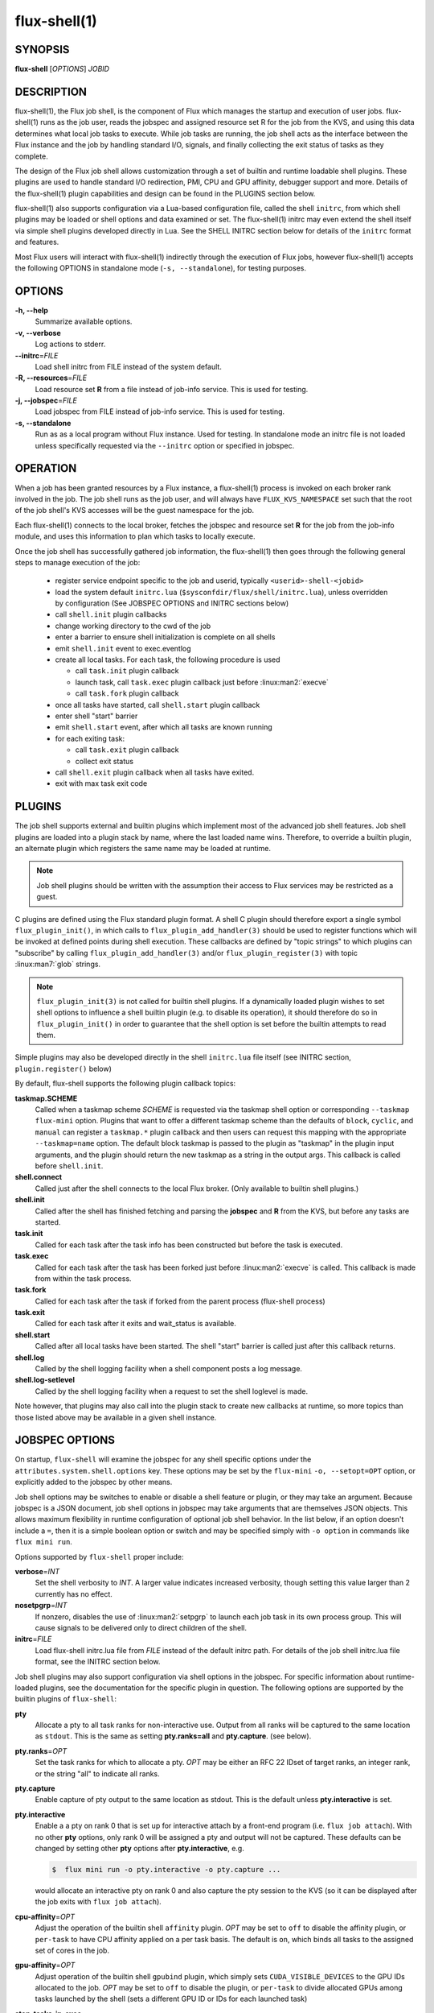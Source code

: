 ==============
flux-shell(1)
==============


SYNOPSIS
========

**flux-shell** [*OPTIONS*] *JOBID*

DESCRIPTION
===========

flux-shell(1), the Flux job shell, is the component of Flux which manages
the startup and execution of user jobs. flux-shell(1) runs as the job user,
reads the jobspec and assigned resource set R for the job from the KVS,
and using this data determines what local job tasks to execute. While
job tasks are running, the job shell acts as the interface between the
Flux instance and the job by handling standard I/O, signals, and finally
collecting the exit status of tasks as they complete.

The design of the Flux job shell allows customization through a set of
builtin and runtime loadable shell plugins. These plugins are used to
handle standard I/O redirection, PMI, CPU and GPU affinity, debugger
support and more. Details of the flux-shell(1) plugin capabilities and
design can be found in the PLUGINS section below.

flux-shell(1) also supports configuration via a Lua-based configuration
file, called the shell ``initrc``, from which shell plugins may be loaded
or shell options and data examined or set. The flux-shell(1) initrc may
even extend the shell itself via simple shell plugins developed directly
in Lua. See the SHELL INITRC section below for details of the ``initrc``
format and features.

Most Flux users will interact with flux-shell(1) indirectly through
the execution of Flux jobs, however flux-shell(1) accepts the following
OPTIONS in standalone mode (``-s, --standalone``), for testing purposes.

OPTIONS
=======

**-h, --help**
   Summarize available options.

**-v, --verbose**
   Log actions to stderr.

**--initrc**\ =\ *FILE*
   Load shell initrc from FILE instead of the system default.

**-R, --resources**\ =\ *FILE*
   Load resource set **R** from a file instead of job-info service. This is
   used for testing.

**-j, --jobspec**\ =\ *FILE*
   Load jobspec from FILE instead of job-info service. This is used for
   testing.

**-s, --standalone**
   Run as as a local program without Flux instance. Used for testing.
   In standalone mode an initrc file is not loaded unless specifically
   requested via the ``--initrc`` option or specified in jobspec.


OPERATION
=========

When a job has been granted resources by a Flux instance, a flux-shell(1)
process is invoked on each broker rank involved in the job. The job
shell runs as the job user, and will always have ``FLUX_KVS_NAMESPACE``
set such that the root of the job shell's KVS accesses will be the guest
namespace for the job.

Each flux-shell(1) connects to the local broker, fetches the jobspec and
resource set **R** for the job from the job-info module, and uses this
information to plan which tasks to locally execute.

Once the job shell has successfully gathered job information, the
flux-shell(1) then goes through the following general steps to manage
execution of the job:

 * register service endpoint specific to the job and userid,
   typically ``<userid>-shell-<jobid>``
 * load the system default ``initrc.lua``
   (``$sysconfdir/flux/shell/initrc.lua``), unless overridden by
   configuration (See JOBSPEC OPTIONS and INITRC sections below)
 * call ``shell.init`` plugin callbacks
 * change working directory to the cwd of the job
 * enter a barrier to ensure shell initialization is complete on all shells
 * emit ``shell.init`` event to exec.eventlog
 * create all local tasks. For each task, the following procedure is used

   - call ``task.init`` plugin callback
   - launch task, call ``task.exec`` plugin callback just before :linux:man2:`execve`
   - call ``task.fork`` plugin callback

 * once all tasks have started, call ``shell.start`` plugin callback
 * enter shell "start" barrier
 * emit ``shell.start`` event, after which all tasks are known running
 * for each exiting task:

   - call ``task.exit`` plugin callback
   - collect exit status

 * call ``shell.exit`` plugin callback when all tasks have exited.
 * exit with max task exit code

PLUGINS
=======

The job shell supports external and builtin plugins which implement most
of the advanced job shell features. Job shell plugins are loaded into
a plugin stack by name, where the last loaded name wins. Therefore, to
override a builtin plugin, an alternate plugin which registers the same
name may be loaded at runtime.

.. note::
   Job shell plugins should be written with the assumption their access
   to Flux services may be restricted as a guest.

C plugins are defined using the Flux standard plugin format. A shell C
plugin should therefore export a single symbol ``flux_plugin_init()``, in
which calls to ``flux_plugin_add_handler(3)`` should be used to register
functions which will be invoked at defined points during shell execution.
These callbacks are defined by "topic strings" to which plugins can
"subscribe" by calling ``flux_plugin_add_handler(3)`` and/or
``flux_plugin_register(3)`` with topic :linux:man7:`glob` strings.

.. note::
   ``flux_plugin_init(3)`` is not called for builtin shell plugins. If
   a dynamically loaded plugin wishes to set shell options to influence
   a shell builtin plugin (e.g. to disable its operation), it should
   therefore do so in ``flux_plugin_init()`` in order to guarantee that
   the shell option is set before the builtin attempts to read them.

Simple plugins may also be developed directly in the shell ``initrc.lua``
file itself (see INITRC section, ``plugin.register()`` below)

By default, flux-shell supports the following plugin callback topics:

**taskmap.SCHEME**
  Called when a taskmap scheme *SCHEME* is requested via the taskmap
  shell option or corresponding ``--taskmap`` ``flux-mini`` option.
  Plugins that want to offer a different taskmap scheme than the defaults
  of ``block``, ``cyclic``, and ``manual`` can register a ``taskmap.*``
  plugin callback and then users can request this mapping with the
  appropriate ``--taskmap=name`` option. The default block taskmap is
  passed to the plugin as "taskmap" in the plugin input arguments, and
  the plugin should return the new taskmap as a string in the output args.
  This callback is called before ``shell.init``.

**shell.connect**
  Called just after the shell connects to the local Flux broker. (Only
  available to builtin shell plugins.)

**shell.init**
  Called after the shell has finished fetching and parsing the
  **jobspec** and **R** from the KVS, but before any tasks
  are started.

**task.init**
  Called for each task after the task info has been constructed
  but before the task is executed.

**task.exec**
  Called for each task after the task has been forked just before
  :linux:man2:`execve` is called. This callback is made from within the
  task process.

**task.fork**
  Called for each task after the task if forked from the parent
  process (flux-shell process)

**task.exit**
  Called for each task after it exits and wait_status is available.

**shell.start**
  Called after all local tasks have been started. The shell "start"
  barrier is called just after this callback returns.

**shell.log**
  Called by the shell logging facility when a shell component
  posts a log message.

**shell.log-setlevel**
  Called by the shell logging facility when a request to set the
  shell loglevel is made.


Note however, that plugins may also call into the plugin stack to create
new callbacks at runtime, so more topics than those listed above may be
available in a given shell instance.


JOBSPEC OPTIONS
===============

On startup, ``flux-shell`` will examine the jobspec for any shell specific
options under the ``attributes.system.shell.options`` key.  These options
may be set by the ``flux-mini`` ``-o, --setopt=OPT`` option, or explicitly
added to the jobspec by other means.

Job shell options may be switches to enable or disable a shell feature or
plugin, or they may take an argument. Because jobspec is a JSON document,
job shell options in jobspec may take arguments that are themselves
JSON objects. This allows maximum flexibility in runtime configuration
of optional job shell behavior. In the list below, if an option doesn't
include a ``=``, then it is a simple boolean option or switch and may be
specified simply with ``-o option`` in commands like ``flux mini run``.

Options supported by ``flux-shell`` proper include:

**verbose**\ =\ *INT*
  Set the shell verbosity to *INT*. A larger value indicates increased
  verbosity, though setting this value larger than 2 currently has no
  effect.

**nosetpgrp**\ =\ *INT*
  If nonzero, disables the use of :linux:man2:`setpgrp` to launch each
  job task in its own process group. This will cause signals to be
  delivered only to direct children of the shell.

**initrc**\ =\ *FILE*
  Load flux-shell initrc.lua file from *FILE* instead of the default
  initrc path. For details of the job shell initrc.lua file format,
  see the INITRC section below.

Job shell plugins may also support configuration via shell options in
the jobspec. For specific information about runtime-loaded plugins,
see the documentation for the specific plugin in question. The following
options are supported by the builtin plugins of ``flux-shell``:

**pty**
  Allocate a pty to all task ranks for non-interactive use. Output
  from all ranks will be captured to the same location as ``stdout``.
  This is the same as setting **pty.ranks=all** and **pty.capture**.
  (see below).

**pty.ranks**\ =\ *OPT*
  Set the task ranks for which to allocate a pty. *OPT* may be either
  an RFC 22 IDset of target ranks, an integer rank, or the string "all"
  to indicate all ranks.

**pty.capture**
  Enable capture of pty output to the same location as stdout. This is
  the default unless **pty.interactive** is set.

**pty.interactive**
  Enable a a pty on rank 0 that is set up for interactive attach by
  a front-end program (i.e. ``flux job attach``). With no other **pty**
  options, only rank 0 will be assigned a pty and output will not
  be captured. These defaults can be changed by setting other
  **pty** options after **pty.interactive**, e.g.

  .. code-block:: console

    $  flux mini run -o pty.interactive -o pty.capture ...

  would allocate an interactive pty on rank 0 and also capture the
  pty session to the KVS (so it can be displayed after the job exits
  with ``flux job attach``).

**cpu-affinity**\ =\ *OPT*
  Adjust the operation of the builtin shell ``affinity`` plugin.
  *OPT* may be set to ``off`` to disable the affinity plugin, or
  ``per-task`` to have CPU affinity applied on a per task basis.
  The default is ``on``, which binds all tasks to the assigned set
  of cores in the job.

**gpu-affinity**\ =\ *OPT*
  Adjust operation of the builtin shell ``gpubind`` plugin, which simply
  sets ``CUDA_VISIBLE_DEVICES`` to the GPU IDs allocated to the job.
  *OPT* may be set to ``off`` to disable the plugin, or ``per-task``
  to divide allocated GPUs among tasks launched by the shell (sets a
  different GPU ID or IDs for each launched task)

**stop-tasks-in-exec**
  Stops tasks in ``exec()`` using ``PTRACE_TRACEME``. Used for debugging
  parallel jobs. Users should not need to set this option directly.

**output.{stdout,stderr}.type**\ =\ *TYPE*
  Set job output to for **stderr** or **stdout** to *TYPE*. *TYPE* may
  be one of ``term``, ``kvs`` or ``file`` (Default: ``kvs``). If only
  ``output.stdout.type`` is set, then this option applies to both
  ``stdout`` and ``stderr``. If set to ``file``, then ``output.<stream>.path``
  must also be set for the stream. Most users will not need to set
  this option directly, as it will be set automatically by options
  of higher level commands such as ``flux-mini``.

**output.{stdout,stderr}.path**\ =\ *PATH*
  Set job stderr/out file output to PATH.

**input.stdin.type**\ =\ *TYPE*
  Set job input for **stdin** to *TYPE*. *TYPE* may be either ``service``
  or ``file``. Users should not need to set this option directly as it
  will be handled by options of higher level commands like ``flux-mini``.

**exit-timeout**\ =\ *VALUE*
  A fatal exception is raised on the job 30s after the first task exits.
  The timeout period may be altered by providing a different value in
  Flux Standard Duration form.  A value of ``none`` disables generation of
  the exception.

**exit-on-error**
  If the first task to exit was signaled or exited with a nonzero status,
  raise a fatal exception on the job immediately.

**rlimit**
  A dictionary of soft process resource limits to apply to the job before
  starting tasks. Resource limits are set to integer values by lowercase
  name without the ``RLIMIT_`` prefix, e.g. ``core`` or ``nofile``. Users
  should not need to set this shell option as it is handled by commands
  like ``flux-mini``.

**taskmap**
  Request an alternate job task mapping. This option is an object
  consisting of required key ``scheme`` and optional key ``value``. The
  shell will attempt to call a ``taskmap.scheme`` plugin callback in the
  shell to invoke the alternate requested mapping. If ``value`` is set,
  this will also be passed to the invoked plugin. Normally, this option will
  be set by the ``flux mini --taskmap`` option.

**stage-in**
  Copy files to $FLUX_JOB_TMPDIR that were previously mapped using
  :man1:`flux-filemap`.

**stage-in.tags**
  Select files to copy by specifying their tags.  By default the ``main``
  tag is used.

**stage-in.pattern**
  Further filter the selected files to copy using a :man7:`glob` pattern.

**stage-in.destdir**
  Copy files to the specified directory instead of $FLUX_JOB_TMPDIR.  Careful!
  The $FLUX_JOB_TMPDIR is cleaned up when the job exits, is guaranteed to
  be unique, and is generally on fast local storage.  Make sure ``destdir``
  does not specify a network file system or a shared directory without
  considering the ramifications.

SHELL INITRC
============

At initialization, flux-shell(1) reads a Lua initrc file which can be used
to customize the shell operation. The initrc is loaded by default from
``$sysconfdir/flux/shell/initrc.lua`` (or ``/etc/flux/shell/initrc.lua``
for a "standard" install), but a different path may be specified when
launching a job via the ``initrc`` shell option.

A job shell initrc file may be used to adjust the shell plugin searchpath,
load specific plugins, read and set shell options, and even extend the
shell itself using Lua.

Since the job shell ``initrc`` is a Lua file, any Lua syntax is
supported. Job shell specific functions and tables are described below:

**plugin.searchpath**
  The current plugin searchpath. This value can be queried, set,
  or appended. E.g. to add a new path to the plugin search path:
  ``plugin.searchpath = plugin.searchpath + ':' + path``

**plugin.load({file=glob, [conf=table]})**
  Explicitly load one more shell plugins. This function takes a table
  argument with ``file`` and ``conf`` arguments. The ``file`` argument
  is a glob of one or more plugins to load. If an absolute path is not
  specified, then the glob will be relative to ``plugin.searchpath``.
  E.g. ``plugin.load { file = "*.so" }`` will load all ``.so`` plugins in
  the current search path. The ``conf`` option allows static configuration
  values to be passed to plugin initialization functions when supported.

  For example a plugin ``test.so`` may be explicitly loaded with
  configuration via:

  .. code-block:: lua

    plugin.load { file = "test.so", conf = { value = "foo" } }

**plugin.register({name=plugin_name, handlers=handlers_table)**
  Register a Lua plugin. Requires a table argument with the plugin ``name``
  and a set of ``handlers``. ``handlers_table`` is an array of tables, each
  of which must define ``topic``, a topic glob of shell plugin callbacks to
  which to subscribe, and ``fn`` a handler function to call for each match

  For example, the following plugin would log the topic string for
  every possible plugin callback (except for callbacks which are made
  before the shell logging facility is initialized)

  .. code-block:: lua

    plugin.register {
      name = "test",
      handlers = {
         { topic = "*",
           fn = function (topic) shell.log ("topic="..topic) end
         },
      }
    }

**source(glob)**
  Source another Lua file or files. Supports specification of a glob,
  e.g. ``source ("*.lua")``.  This function fails if a non-glob argument
  specifies a file that does not exist, or there is an error loading or
  compiling the Lua chunk.

**source_if_exists(glob)**
  Same as ``source()``, but do not throw an error if the target file does
  not exist.

**shell.rcpath**
  The directory in which the current initrc file resides.

**shell.getenv([name])**
  Return the job environment (not the job shell environment). This is
  the environment which will be inherited by the job tasks. If called
  with no arguments, then the entire environment is copied to a table
  and returned. Otherwise, acts as :man3:`flux_shell_getenv` and returns
  the value for the environment variable name, or ``nil`` if not set.

**shell.setenv(var, val, [overwrite])**
  Set environment variable ``var`` to value ``val`` in the job environment.
  If ``overwrite`` is set and is ``0`` or ``false`` then do not overwrite
  existing environment variable value.

**shell.unsetenv(var)**
  Unset environment variable ``var`` in job environment.

**shell.options**
  A virtual index into currently set shell options, including those
  set in jobspec. This table can be used to check jobspec options,
  and even to force certain options to a value by default e.g.
  ``shell.options['cpu-affinity'] = "per-task"``, would force
  ``cpu-affinity`` shell option to ``per-task``.

**shell.options.verbose**
  Current flux-shell verbosity. This value may be changed at runtime,
  e.g. ``shell.options.verbose = 2`` to set maximum verbosity.

**shell.options.standalone**
  True if the shell is running in "standalone" mode for testing.

**shell.info**
  Returns a Lua table of shell information obtained via
  :man3:`flux_shell_get_info`. This table includes

  **jobid**
    The current jobid.
  **rank**
    The rank of the current shell within the job.
  **size**
    The number of flux-shell processes participating in this job.
  **ntasks**
    The total number of tasks in this job.
  **service**
    The service string advertised by the shell.
  **options.verbose**
    True if the shell is running in verbose mode.
  **options.standalone**
    True if the shell was run in standalone mode.
  **jobspec**
    The jobspec of the current job
  **R**
    The resource set **R** of the current job

**shell.rankinfo**
  Returns a Lua table of rank-specific shell information for the
  current shell rank. See `shell.get_rankinfo()` for a description
  of the members of this table.

**shell.get_rankinfo(shell_rank)**
  Query rank-specific shell info as in the function call
  :man3:`flux_shell_get_rank_info`.  If ``shell_rank`` is not provided
  then the current rank is used.  Returns a table of rank-specific
  information including:

  **broker_rank**
    The broker rank on which ``shell_rank`` is running.
  **ntasks**
    The number of local tasks assigned to ``shell_rank``.
  **resources**
    A table of resources by name (e.g. "core", "gpu") assigned to
    ``shell_rank``, e.g. ``{ core = "0-1", gpu = "0" }``.

**shell.log(msg)**, **shell.debug(msg)**, **shell.log_error(msg)**
  Log messages to the shell log facility at INFO, DEBUG, and ERROR
  levels respectively.

**shell.die(msg)**
  Log a FATAL message to the shell log facility. This generates a
  job exception and will terminate the job.

The following task-specific initrc data and functions are available
only in one of the ``task.*`` plugin callbacks. An error will be
generated if they are accessed from any other context.

**task.info**
  Returns a Lua table of task specific information for the "current"
  task (see :man3:`flux_shell_task_get_info`). Included members of
  the ``task.info`` table include:

  **localid**
    The local task rank (i.e. within this shell)
  **rank**
    The global task rank (i.e. within this job)
  **state**
    The current task state name
  **pid**
    The process id of the current task (if task has been started)
  **wait_status**
    (Only in ``task.exit``) The status returned by
    :linux:man2:`waitpid` for this task.
  **exitcode**
    (Only in ``task.exit``) The exit code if ``WIFEXTED()`` is true.
  **signaled**
    (Only in ``task.exit``) If task was signaled, this member will be
    non-zero integer signal number that caused the task to exit.

**task.getenv(var)**
  Get the value of environment variable ``var`` if set in the current
  task's environment. This function reads the environment from the
  underlying ``flux_cmd_t`` for a shell task, and thus only makes sense
  before a task is executed, e.g. in ``task.init`` and ``task.exec``
  callbacks.

**task.unsetenv(var)**
  Unset environment variable ``var`` for the current task. As with
  ``task.getenv()`` this function is only valid before a task has
  been started.

**task.setenv(var, value, [overwrite])**
  Set environment variable ``var`` to ``val`` for the current task.
  If ``overwrite`` is set to ``0`` or ``false``, then do not overwrite
  any current value. As with ``task.getenv()`` and ``task.unsetenv()``,
  this function only has an effect before the task is started.


RESOURCES
=========

Flux: http://flux-framework.org


SEE ALSO
========

:man1:`flux-mini`
